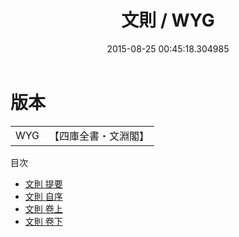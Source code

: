 #+TITLE: 文則 / WYG
#+DATE: 2015-08-25 00:45:18.304985
* 版本
 |       WYG|【四庫全書・文淵閣】|
目次
 - [[file:KR4i0031_000.txt::000-1a][文則 提要]]
 - [[file:KR4i0031_000.txt::000-3a][文則 自序]]
 - [[file:KR4i0031_001.txt::001-1a][文則 卷上]]
 - [[file:KR4i0031_002.txt::002-1a][文則 卷下]]
